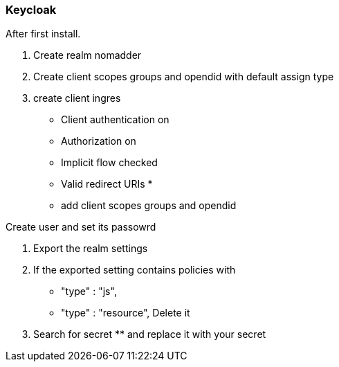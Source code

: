 === Keycloak

After first install.

. Create realm nomadder
. Create client scopes groups and opendid with default assign type
. create client ingres
* Client authentication on
* Authorization  on
* Implicit flow checked
* Valid redirect URIs *
* add client scopes groups and opendid

.Create user and set its passowrd

. Export the realm settings
. If the exported setting contains policies with
*  "type" : "js",
*    "type" : "resource",
Delete it
. Search for secret ******** and replace it with your secret
